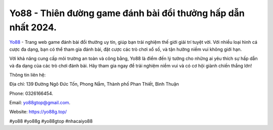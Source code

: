 Yo88 - Thiên đường game đánh bài đổi thưởng hấp dẫn nhất 2024. 
===================================

`Yo88 <https://yo88g.top/>`_ - Trang web game đánh bài đổi thưởng uy tín, giúp bạn trải nghiệm thế giới giải trí tuyệt vời. Với nhiều loại hình cá cược đa dạng, bạn có thể tham gia đánh bài, đặt cược các trò chơi xổ số, và tận hưởng niềm vui không giới hạn. 

Với khả năng cung cấp môi trường an toàn và công bằng, Yo88 là điểm đến lý tưởng cho những ai yêu thích sự hấp dẫn và đa dạng của các trò chơi đánh bài. Hãy tham gia ngay để trải nghiệm niềm vui và có cơ hội giành chiến thắng lớn!

Thông tin liên hệ: 

Địa chỉ: 139 Đường Ngô Đức Tốn, Phong Nẫm, Thành phố Phan Thiết, Bình Thuận

Phone: 0326166454. 

Email: yo88gtop@gmail.com. 

Website: https://yo88g.top/

#yo88 #yo88g #yo88gtop #nhacaiyo88
